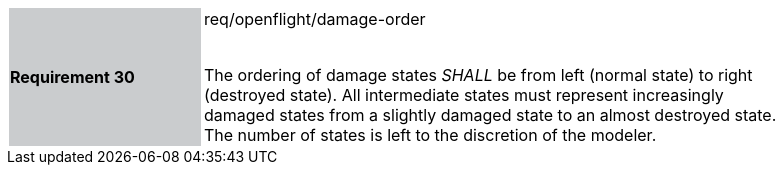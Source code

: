 [width="90%",cols="2,6"]
|===
|*Requirement 30* {set:cellbgcolor:#CACCCE}|req/openflight/damage-order +
 +

The ordering of damage states _SHALL_ be from left (normal state) to right (destroyed state). All intermediate states must represent increasingly damaged states from a slightly damaged state to an almost destroyed state. The number of states is left to the discretion of the modeler.{set:cellbgcolor:#FFFFFF}
|===
